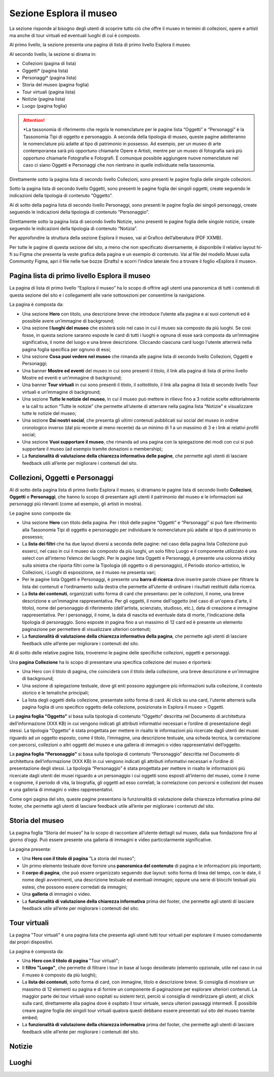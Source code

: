 Sezione Esplora il museo
============================

La sezione risponde al bisogno degli utenti di scoprire tutto ciò che offre il museo in termini di collezioni, opere e artisti ma anche di tour virtuali ed eventuali luoghi di cui è composto. 

Al primo livello, la sezione presenta una pagina di lista di primo livello Esplora il museo. 

Al secondo livello, la sezione si dirama in: 

- Collezioni (pagina di lista)  
- Oggetti* (pagina lista) 
- Personaggi* (pagina lista) 
- Storia del museo (pagina foglia) 
- Tour virtuali (pagina lista) 
- Notizie (pagina lista) 
- Luogo (pagina foglia)

.. attention::
   *La tassonomia di riferimento che regola le nomenclature per le pagine lista “Oggetti” e “Personaggi” è la Tassonomia Tipi di oggetto e personaggio. A seconda della tipologia di museo, queste pagine adotteranno le nomenclature più adatte al tipo di patrimonio in possesso. Ad esempio, per un museo di arte contemporanea sarà più opportuno chiamarle Opere e Artisti, mentre per un museo di fotografia sarà più opportuno chiamarle Fotografie e Fotografi. È comunque possibile aggiungere nuove nomenclature nel caso ci siano Oggetti e Personaggi che non rientrano in quelle individuate nella tassonomia.

Direttamente sotto la pagina lista di secondo livello Collezioni, sono presenti le pagine foglia delle singole collezioni.  

Sotto la pagina lista di secondo livello Oggetti, sono presenti le pagine foglia dei singoli oggetti, create seguendo le indicazioni della tipologia di contenuto “Oggetto”. 

Al di sotto della pagina lista di secondo livello Personaggi, sono presenti le pagine foglia dei singoli personaggi, create seguendo le indicazioni della tipologia di contenuto “Personaggio”. 

Direttamente sotto la pagina lista di secondo livello Notizie, sono presenti le pagine foglia delle singole notizie, create seguendo le indicazioni della tipologia di contenuto “Notizia”. 

Per approfondire la struttura della sezione Esplora il museo, vai al Grafico dell’alberatura (PDF XXMB).

Per tutte le pagine di questa sezione del sito, a meno che non specificato diversamente, è disponibile il relativo layout hi-fi su Figma che presenta la veste grafica della pagina e un esempio di contenuto. Vai al file del modello Musei sulla Community Figma, apri il file nelle tue bozze (Drafts) e scorri l’indice laterale fino a trovare il foglio «Esplora il museo».

Pagina lista di primo livello Esplora il museo 
---------------------------------------------------

La pagina di lista di primo livello “Esplora il museo” ha lo scopo di offrire agli utenti una panoramica di tutti i contenuti di questa sezione del sito e i collegamenti alle varie sottosezioni per consentirne la navigazione.   


La pagina è composta da: 

- Una sezione **Hero** con titolo, una descrizione breve che introduce l’utente alla pagina e ai suoi contenuti ed è possibile avere un’immagine di background; 
- Una sezione **I luoghi del museo** che esisterà solo nel caso in cui il museo sia composto da più luoghi. Se così fosse, in questa sezione saranno esposte le card di tutti i luoghi e ognuna di esse sarà composta da un’immagine significativa, il nome del luogo e una breve descrizione. Cliccando ciascuna card luogo l'utente atterrerà nella pagina foglia specifica per ognuno di essi;
- Una sezione **Cosa puoi vedere nel museo** che rimanda alle pagine lista di secondo livello Collezioni, Oggetti e Personaggi;
- Una banner **Mostre ed eventi** del museo in cui sono presenti il titolo, il link alla pagina di lista di primo livello Mostre ed eventi e un’immagine di background; 
- Una banner **Tour virtuali** in cui sono presenti il titolo, il sottotitolo, il link alla pagina di lista di secondo livello Tour virtuali e un’immagine di background; 
- Una sezione **Tutte le notizie del museo**, in cui il museo può mettere in rilievo fino a 3 notizie scelte editorialmente e la call to action “Tutte le notizie” che permette all’utente di atterrare nella pagina lista “Notizie” e visualizzare tutte le notizie del museo; 
- Una sezione **Dai nostri social**, che presenta gli ultimi contenuti pubblicati sui social del museo in ordine cronologico inverso (dal più recente al meno recente) da un minimo di 1 a un massimo di 3 e i link ai relativi profili social; 
- Una sezione **Vuoi supportare il museo**, che rimanda ad una pagina con la spiegazione dei modi con cui si può supportare il museo (ad esempio tramite donazioni o membership);
- La **funzionalità di valutazione della chiarezza informativa delle pagine**, che permette agli utenti di lasciare feedback utili all’ente per migliorare i contenuti del sito.

Collezioni, Oggetti e Personaggi
--------------------------------------------------------------------

Al di sotto della pagina lista di primo livello Esplora il museo, si diramano le pagine lista di secondo livello **Collezioni**, **Oggetti** e **Personaggi**, che hanno lo scopo di presentare agli utenti il patrimonio del museo e le informazioni sui personaggi più rilevanti (come ad esempio, gli artisti in mostra).

Le pagine sono composte da: 

- Una sezione **Hero** con titolo della pagina. Per i titoli delle pagine “Oggetti” e “Personaggi” si può fare riferimento alla Tassonomia Tipi di oggetto e personaggio per individuare le nomenclature più adatte al tipo di patrimonio in possesso; 
- La **lista dei filtri** che ha due layout diversi a seconda delle pagine: nel caso della pagina lista Collezione può esserci, nel caso in cui il museo sia composto da più luoghi, un solo filtro Luogo e il componente utilizzato è una select con all’interno l’elenco dei luoghi. Per le pagine lista Oggetti e Personaggi, è presente una colonna sticky sulla sinistra che riporta filtri come la Tipologia (di oggetto o di personaggio), il Periodo storico-artistico, le Collezioni, i Luoghi di esposizione, se il museo ne presenta vari;
- Per le pagine lista Oggetti e Personaggi, è presente una **barra di ricerca** dove inserire parole chiave per filtrare la lista dei contenuti e l’ordinamento sulla destra che permette all’utente di ordinare i risultati restituiti dalla ricerca.
- La **lista dei contenuti**, organizzati sotto forma di card che presentano: per le collezioni, il nome, una breve descrizione e un’immagine rappresentativa. Per gli oggetti, il nome dell'oggetto (nel caso di un'opera d'arte, il titolo), nome del personaggio di riferimento (dell'artista, scienziato, studioso, etc.), data di creazione e immagine rappresentativa. Per i personaggi, il nome, la data di nascita ed eventuale data di morte, l'indicazione della tipologia di personaggio. Sono esposte in pagina fino a un massimo di 12 card ed è presente un elemento paginazione per permettere di visualizzare ulteriori contenuti; 
- La **funzionalità di valutazione della chiarezza informativa della pagina**, che permette agli utenti di lasciare feedback utile all’ente per migliorare i contenuti del sito.

Al di sotto delle relative pagine lista, troveremo le pagine delle specifiche collezioni, oggetti e personaggi.

Una **pagina Collezione** ha lo scopo di presentare una specifica collezione del museo e riporterà:
  
- Una Hero con il titolo di pagina, che coinciderà con il titolo della collezione, una breve descrizione e un'immagine di background;
- Una sezione di spiegazione testuale, dove gli enti possono aggiungere più informazioni sulla collezione, il contesto storico e le tematiche principali;
- La lista degli oggetti della collezione, presentate sotto forma di card. Al click su una card, l'utente atterrerà sulla pagina foglia di uno specifico oggetto della collezione, posizionata in Esplora il museo > Oggetti.

La **pagina foglia “Oggetto”** si basa sulla tipologia di contenuto “Oggetto” descritta nel Documento di architettura dell’informazione (XXX KB) in cui vengono indicati gli attributi informativi necessari e l’ordine di presentazione degli stessi. La tipologia “Oggetto” è stata progettata per mettere in risalto le informazioni più ricercate dagli utenti dei musei riguardo ad un oggetto esposto, come il titolo, l’immagine, una descrizione testuale, una scheda tecnica, la correlazione con percorsi, collezioni o altri oggetti del museo e una galleria di immagini o video rappresentativi dell’oggetto. 

La **pagina foglia “Personaggio”** si basa sulla tipologia di contenuto “Personaggio” descritta nel Documento di architettura dell’informazione (XXX KB) in cui vengono indicati gli attributi informativi necessari e l’ordine di presentazione degli stessi. La tipologia “Personaggio” è stata progettata per mettere in risalto le informazioni più ricercate dagli utenti dei musei riguardo a un personaggio i cui oggetti sono esposti all’interno del museo, come il nome e cognome, il periodo di vita, la biografia, gli oggetti ad esso correlati, la correlazione con percorsi e collezioni del museo e una galleria di immagini o video rappresentativi.

Come ogni pagina del sito, queste pagine presentano la funzionalità di valutazione della chiarezza informativa prima del footer, che permette agli utenti di lasciare feedback utile all’ente per migliorare i contenuti del sito.

Storia del museo
------------------

La pagina foglia “Storia del museo” ha lo scopo di raccontare all’utente dettagli sul museo, dalla sua fondazione fino al giorno d’oggi. Può essere presente una galleria di immagini e video particolarmente significative. 

La pagina presenta:

- Una **Hero con il titolo di pagina** "La storia del museo";
- Un primo elemento testuale dove fornire una **panoramica del contenuto** di pagina e le informazioni più importanti;
- Il **corpo di pagina**, che può essere organizzato seguendo due layout: sotto forma di linea del tempo, con le date, il nome degli avvenimenti, una descrizione testuale ed eventuali immagini; oppure una serie di blocchi testuali più estesi, che possono essere corredati da immagini;
- Una **galleria** di immagini o video.
- La **funzionalità di valutazione della chiarezza informativa** prima del footer, che permette agli utenti di lasciare feedback utile all’ente per migliorare i contenuti del sito.

Tour virtuali
----------------
La pagina "Tour virtuali" è una pagina lista che presenta agli utenti tutti tour virtuali per esplorare il museo comodamente dai propri dispositivi.

La pagina è composta da:

- Una **Hero con il titolo di pagina** "Tour virtuali";
- Il **filtro "Luogo"**, che permette di filtrare i tour in base al luogo desiderato (elemento opzionale, utile nel caso in cui il museo è composto da più luoghi);
- La **lista dei contenuti**, sotto forma di card, con immagine, titolo e descrizione breve. Si consiglia di mostrare un massimo di 12 elementi su pagina e di fornire un componente di paginazione per esplorare ulteriori contenuti. La maggior parte dei tour virtuali sono ospitati su sistemi terzi, perciò si consiglia di reindirizzare gli utenti, al click sulla card, direttamente alla pagina dove è ospitato il tour virtuale, senza ulteriori passaggi intermedi. È possibile creare pagine foglia dei singoli tour virtuali qualora questi debbano essere presentati sul sito del museo tramite embed;
- La **funzionalità di valutazione della chiarezza informativa** prima del footer, che permette agli utenti di lasciare feedback utile all’ente per migliorare i contenuti del sito.

Notizie
--------

Luoghi
--------



